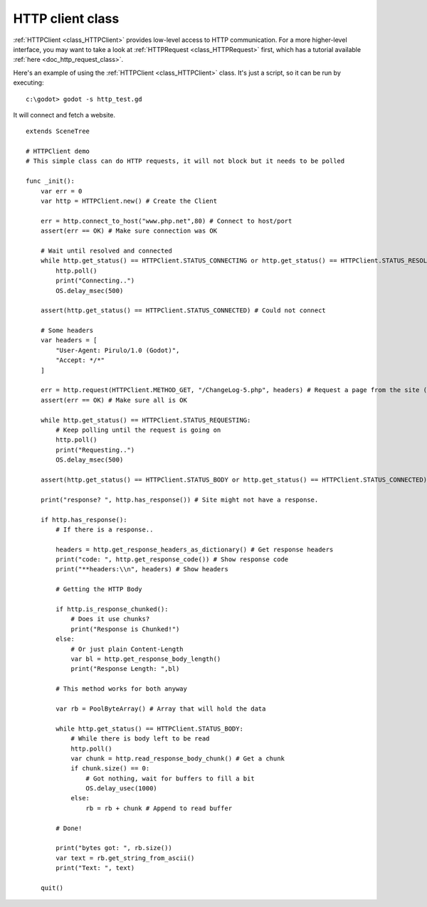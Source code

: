 .. _doc_http_client_class:

HTTP client class
=================

:ref:`HTTPClient <class_HTTPClient>` provides low-level access to HTTP communication.
For a more higher-level interface, you may want to take a look at :ref:`HTTPRequest <class_HTTPRequest>` first,
which has a tutorial available :ref:`here <doc_http_request_class>`.

Here's an example of using the :ref:`HTTPClient <class_HTTPClient>`
class. It's just a script, so it can be run by executing:

::

    c:\godot> godot -s http_test.gd

It will connect and fetch a website.

::

    extends SceneTree

    # HTTPClient demo
    # This simple class can do HTTP requests, it will not block but it needs to be polled

    func _init():
        var err = 0
        var http = HTTPClient.new() # Create the Client

        err = http.connect_to_host("www.php.net",80) # Connect to host/port
        assert(err == OK) # Make sure connection was OK

        # Wait until resolved and connected
        while http.get_status() == HTTPClient.STATUS_CONNECTING or http.get_status() == HTTPClient.STATUS_RESOLVING:
            http.poll()
            print("Connecting..")
            OS.delay_msec(500)

        assert(http.get_status() == HTTPClient.STATUS_CONNECTED) # Could not connect

        # Some headers
        var headers = [
            "User-Agent: Pirulo/1.0 (Godot)",
            "Accept: */*"
        ]

        err = http.request(HTTPClient.METHOD_GET, "/ChangeLog-5.php", headers) # Request a page from the site (this one was chunked..)
        assert(err == OK) # Make sure all is OK

        while http.get_status() == HTTPClient.STATUS_REQUESTING:
            # Keep polling until the request is going on
            http.poll()
            print("Requesting..")
            OS.delay_msec(500)

        assert(http.get_status() == HTTPClient.STATUS_BODY or http.get_status() == HTTPClient.STATUS_CONNECTED) # Make sure request finished well.

        print("response? ", http.has_response()) # Site might not have a response.

        if http.has_response():
            # If there is a response..

            headers = http.get_response_headers_as_dictionary() # Get response headers
            print("code: ", http.get_response_code()) # Show response code
            print("**headers:\\n", headers) # Show headers

            # Getting the HTTP Body

            if http.is_response_chunked():
                # Does it use chunks?
                print("Response is Chunked!")
            else:
                # Or just plain Content-Length
                var bl = http.get_response_body_length()
                print("Response Length: ",bl)

            # This method works for both anyway

            var rb = PoolByteArray() # Array that will hold the data

            while http.get_status() == HTTPClient.STATUS_BODY:
                # While there is body left to be read
                http.poll()
                var chunk = http.read_response_body_chunk() # Get a chunk
                if chunk.size() == 0:
                    # Got nothing, wait for buffers to fill a bit
                    OS.delay_usec(1000)
                else:
                    rb = rb + chunk # Append to read buffer

            # Done!

            print("bytes got: ", rb.size())
            var text = rb.get_string_from_ascii()
            print("Text: ", text)

        quit()
